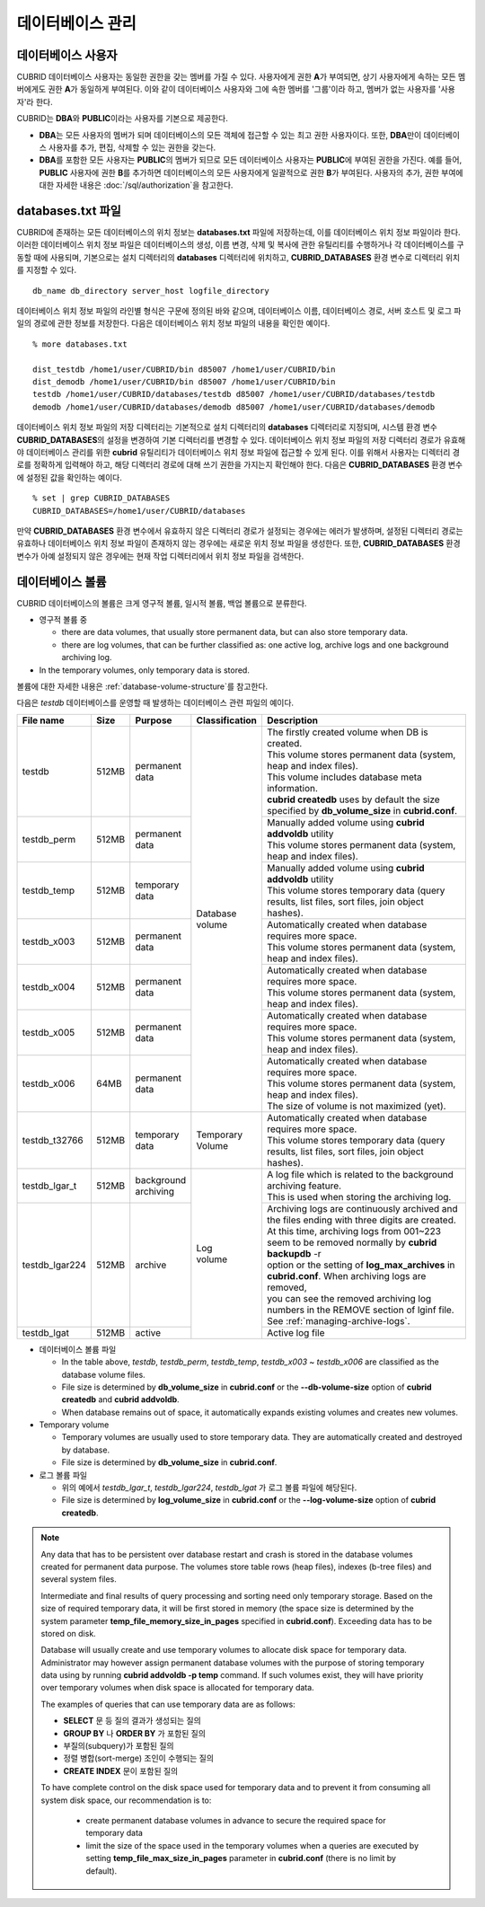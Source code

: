 데이터베이스 관리
=================

데이터베이스 사용자
-------------------

CUBRID 데이터베이스 사용자는 동일한 권한을 갖는 멤버를 가질 수 있다. 사용자에게 권한 **A**\가 부여되면, 상기 사용자에게 속하는 모든 멤버에게도 권한 **A**\가 동일하게 부여된다. 이와 같이 데이터베이스 사용자와 그에 속한 멤버를 '그룹'이라 하고, 멤버가 없는 사용자를 '사용자'라 한다.

CUBRID는 **DBA**\와 **PUBLIC**\이라는 사용자를 기본으로 제공한다.

*   **DBA**\는 모든 사용자의 멤버가 되며 데이터베이스의 모든 객체에 접근할 수 있는 최고 권한 사용자이다. 또한, **DBA**\만이 데이터베이스 사용자를 추가, 편집, 삭제할 수 있는 권한을 갖는다.

*   **DBA**\를 포함한 모든 사용자는 **PUBLIC**\ 의 멤버가 되므로 모든 데이터베이스 사용자는 **PUBLIC**\에 부여된 권한을 가진다. 예를 들어, **PUBLIC** 사용자에 권한 **B**\를 추가하면 데이터베이스의 모든 사용자에게 일괄적으로 권한 **B**\가 부여된다.  사용자의 추가, 권한 부여에 대한 자세한 내용은 :doc:`/sql/authorization`\ 을 참고한다.

.. _databases-txt-file:

databases.txt 파일
------------------

CUBRID에 존재하는 모든 데이터베이스의 위치 정보는 **databases.txt** 파일에 저장하는데, 이를 데이터베이스 위치 정보 파일이라 한다. 이러한 데이터베이스 위치 정보 파일은 데이터베이스의 생성, 이름 변경, 삭제 및 복사에 관한 유틸리티를 수행하거나 각 데이터베이스를 구동할 때에 사용되며, 기본으로는 설치 디렉터리의 **databases** 디렉터리에 위치하고, **CUBRID_DATABASES** 환경 변수로 디렉터리 위치를 지정할 수 있다.

::

    db_name db_directory server_host logfile_directory

데이터베이스 위치 정보 파일의 라인별 형식은 구문에 정의된 바와 같으며, 데이터베이스 이름, 데이터베이스 경로, 서버 호스트 및 로그 파일의 경로에 관한 정보를 저장한다. 다음은 데이터베이스 위치 정보 파일의 내용을 확인한 예이다.

::

    % more databases.txt
    
    dist_testdb /home1/user/CUBRID/bin d85007 /home1/user/CUBRID/bin
    dist_demodb /home1/user/CUBRID/bin d85007 /home1/user/CUBRID/bin
    testdb /home1/user/CUBRID/databases/testdb d85007 /home1/user/CUBRID/databases/testdb
    demodb /home1/user/CUBRID/databases/demodb d85007 /home1/user/CUBRID/databases/demodb

데이터베이스 위치 정보 파일의 저장 디렉터리는 기본적으로 설치 디렉터리의 **databases** 디렉터리로 지정되며, 시스템 환경 변수 **CUBRID_DATABASES**\ 의 설정을 변경하여 기본 디렉터리를 변경할 수 있다. 데이터베이스 위치 정보 파일의 저장 디렉터리 경로가 유효해야 데이터베이스 관리를 위한 **cubrid** 유틸리티가 데이터베이스 위치 정보 파일에 접근할 수 있게 된다. 이를 위해서 사용자는 디렉터리 경로를 정확하게 입력해야 하고, 해당 디렉터리 경로에 대해 쓰기 권한을 가지는지 확인해야 한다. 다음은 **CUBRID_DATABASES** 환경 변수에 설정된 값을 확인하는 예이다.

::

    % set | grep CUBRID_DATABASES
    CUBRID_DATABASES=/home1/user/CUBRID/databases

만약 **CUBRID_DATABASES** 환경 변수에서 유효하지 않은 디렉터리 경로가 설정되는 경우에는 에러가 발생하며, 설정된 디렉터리 경로는 유효하나 데이터베이스 위치 정보 파일이 존재하지 않는 경우에는 새로운 위치 정보 파일을 생성한다. 또한, **CUBRID_DATABASES** 환경 변수가 아예 설정되지 않은 경우에는 현재 작업 디렉터리에서 위치 정보 파일을 검색한다.

.. _database-volume:

데이터베이스 볼륨
-----------------

CUBRID 데이터베이스의 볼륨은 크게 영구적 볼륨, 일시적 볼륨, 백업 볼륨으로 분류한다. 

*   영구적 볼륨 중
 
    *   there are data volumes, that usually store permanent data, but can also store temporary data.
    *   there are log volumes, that can be further classified as: one active log, archive logs and one background archiving log.
    
*   In the temporary volumes, only temporary data is stored.

볼륨에 대한 자세한 내용은 :ref:`database-volume-structure`\ 를 참고한다.

다음은 *testdb* 데이터베이스를 운영할 때 발생하는 데이터베이스 관련 파일의 예이다.

+----------------+-------+-----------------+----------------+------------------------------------------------------------------------------------------------------+
| File name      | Size  | Purpose         | Classification | Description                                                                                          |
+================+=======+=================+================+======================================================================================================+
| testdb         | 512MB | | permanent     | | Database     | | The firstly created volume when DB is created.                                                     |
|                |       | | data          | | volume       | | This volume stores permanent data (system, heap and index files).                                  |
|                |       |                 |                | | This volume includes database meta information.                                                    |
|                |       |                 |                | | **cubrid createdb** uses by default the size specified by **db_volume_size** in **cubrid.conf**.   |
+----------------+-------+-----------------+                +------------------------------------------------------------------------------------------------------+
| testdb_perm    | 512MB | | permanent     |                | | Manually added volume using **cubrid addvoldb** utility                                            |
|                |       | | data          |                | | This volume stores permanent data (system, heap and index files).                                  |
+----------------+-------+-----------------+                +------------------------------------------------------------------------------------------------------+
| testdb_temp    | 512MB | | temporary     |                | | Manually added volume using **cubrid addvoldb** utility                                            |
|                |       | | data          |                | | This volume stores temporary data (query results, list files, sort files, join object hashes).     |
+----------------+-------+-----------------+                +------------------------------------------------------------------------------------------------------+
| testdb_x003    | 512MB | | permanent     |                | | Automatically created when database requires more space.                                           |
|                |       | | data          |                | | This volume stores permanent data (system, heap and index files).                                  |
+----------------+-------+-----------------+                +------------------------------------------------------------------------------------------------------+
| testdb_x004    | 512MB | | permanent     |                | | Automatically created when database requires more space.                                           |
|                |       | | data          |                | | This volume stores permanent data (system, heap and index files).                                  |
+----------------+-------+-----------------+                +------------------------------------------------------------------------------------------------------+
| testdb_x005    | 512MB | | permanent     |                | | Automatically created when database requires more space.                                           |
|                |       | | data          |                | | This volume stores permanent data (system, heap and index files).                                  |
+----------------+-------+-----------------+                +------------------------------------------------------------------------------------------------------+
| testdb_x006    | 64MB  | | permanent     |                | | Automatically created when database requires more space.                                           |
|                |       | | data          |                | | This volume stores permanent data (system, heap and index files).                                  |
|                |       |                 |                | | The size of volume is not maximized (yet).                                                         |
+----------------+-------+-----------------+----------------+------------------------------------------------------------------------------------------------------+
| testdb_t32766  | 512MB | | temporary     | | Temporary    | | Automatically created when database requires more space.                                           |
|                |       | | data          | | Volume       | | This volume stores temporary data (query results, list files, sort files, join object hashes).     |
+----------------+-------+-----------------+----------------+------------------------------------------------------------------------------------------------------+
| testdb_lgar_t  | 512MB | | background    | | Log          | | A log file which is related to the background archiving feature.                                   |
|                |       | | archiving     | | volume       | | This is used when storing the archiving log.                                                       |
+----------------+-------+-----------------+                +------------------------------------------------------------------------------------------------------+
| testdb_lgar224 | 512MB | | archive       |                | | Archiving logs are continuously archived and the files ending with three digits are created.       |
|                |       |                 |                | | At this time, archiving logs from 001~223 seem to be removed normally by **cubrid backupdb** -r    |
|                |       |                 |                | | option or the setting of **log_max_archives** in **cubrid.conf**. When archiving logs are removed, |
|                |       |                 |                | | you can see the removed archiving log numbers in the REMOVE section of lginf file.                 |
|                |       |                 |                | | See :ref:`managing-archive-logs`.                                                                  |
+----------------+-------+-----------------+                +------------------------------------------------------------------------------------------------------+
| testdb_lgat    | 512MB | | active        |                | | Active log file                                                                                    |
+----------------+-------+-----------------+----------------+------------------------------------------------------------------------------------------------------+

*   데이터베이스 볼륨 파일

    *  In the table above, *testdb*, *testdb_perm*, *testdb_temp*, *testdb_x003* ~ *testdb_x006* are classified as the database volume files.
    *  File size is determined by **db_volume_size** in **cubrid.conf** or the **--db-volume-size** option of **cubrid createdb** and **cubrid addvoldb**.
    *  When database remains out of space, it automatically expands existing volumes and creates new volumes.

*   Temporary volume

    *  Temporary volumes are usually used to store temporary data. They are automatically created and destroyed by database.
    *  File size is determined by **db_volume_size** in **cubrid.conf**.

    
*   로그 볼륨 파일

    *   위의 예에서 *testdb_lgar_t*, *testdb_lgar224*, *testdb_lgat* 가 로그 볼륨 파일에 해당된다.
    *   File size is determined by **log_volume_size** in **cubrid.conf** or the **--log-volume-size** option of **cubrid createdb**.

.. note::

    Any data that has to be persistent over database restart and crash is stored in the database volumes created for permanent data purpose. The volumes store table rows (heap files), indexes (b-tree files) and several system files.

    Intermediate and final results of query processing and sorting need only temporary storage. Based on the size of required temporary data, it will be first stored in memory (the space size is determined by the system parameter **temp_file_memory_size_in_pages** specified in **cubrid.conf**). Exceeding data has to be stored on disk.

    Database will usually create and use temporary volumes to allocate disk space for temporary data. Administrator may however assign permanent database volumes with the purpose of storing temporary data using by running **cubrid addvoldb -p temp** command. If such volumes exist, they will have priority over temporary volumes when disk space is allocated for temporary data.

    The examples of queries that can use temporary data are as follows:

    *   **SELECT** 문 등 질의 결과가 생성되는 질의
    *   **GROUP BY** 나 **ORDER BY** 가 포함된 질의
    *   부질의(subquery)가 포함된 질의
    *   정렬 병합(sort-merge) 조인이 수행되는 질의
    *   **CREATE INDEX** 문이 포함된 질의

    To have complete control on the disk space used for temporary data and to prevent it from consuming all system disk space, our recommendation is to:

       *   create permanent database volumes in advance to secure the required space for temporary data
       *   limit the size of the space used in the temporary volumes when a queries are executed by setting **temp_file_max_size_in_pages** parameter in **cubrid.conf** (there is no limit by default).


